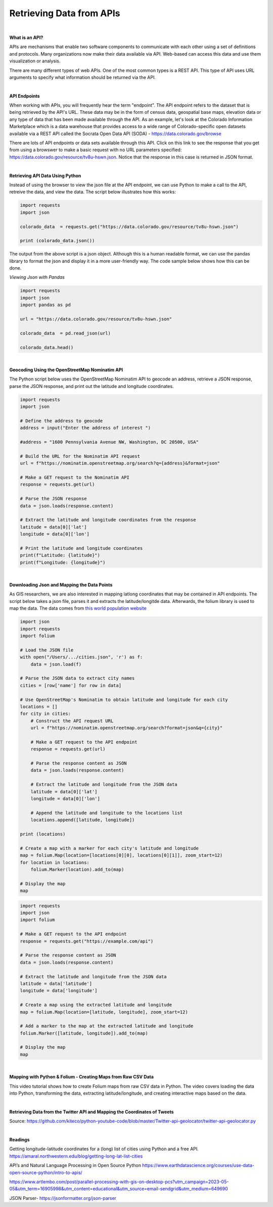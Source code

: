 



Retrieving Data from APIs
===========================

|


**What is an API?**

APIs are mechanisms that enable two software components to communicate with each other using a set of definitions and protocols.  Many organizations now make their data available via API. Web-based can access this data and use them visualization or analysis. 


There are many different types of web APIs. One of the most common types is a REST API.  This type of API uses URL arguments to specify what information should be returned via the API.


|


**API Endpoints**

When working with APIs, you will frequently hear the term "endpoint".  The API endpoint refers to the dataset that is being retrieved by the API's URL.  These data may be in the form of census data, geospatial base maps, elevation data or any type of data that has been made available through the API. As an example, let's look at the Colorado Information Marketplace which is a data warehouse that provides access to a wide range of Colorado-specific open datasets available via a REST API called the Socrata Open Data API (SODA) - https://data.colorado.gov/browse

There are lots of API endpoints or data sets available through this API.  Click on this link to see the response that you get from using a browswer to make a basic request with no URL parameters specified: https://data.colorado.gov/resource/tv8u-hswn.json. Notice that the response in this case is returned in JSON format.



|


**Retrieving API Data Using Python**

Instead of using the browser to view the json file at the API endpoint, we can use Python to make a call to the API, retreive the data, and view the data.  The script below illustrates how this works:

.. code-block:: python

	import requests
	import json

	colorado_data  = requests.get("https://data.colorado.gov/resource/tv8u-hswn.json")

	print (colorado_data.json())


.. image:: img/colorado_dataset1.png
   :alt: Aspect Map



The output from the above script is a json object. Although this is a human readable format, we can use the pandas library to format the json and display it in a more user-friendly way.  The code sample below shows how this can be done. 


*Viewing Json with Pandas*


.. code-block:: python

	import requests
	import json
	import pandas as pd

	url = "https://data.colorado.gov/resource/tv8u-hswn.json"

	colorado_data  = pd.read_json(url)

	colorado_data.head()



.. image:: img/colorado_dataset.png
   :alt: Aspect Map



|


**Geocoding Using the OpenStreetMap Nominatim API**

The Python script below uses the OpenStreetMap Nominatim API to geocode an address, retrieve a JSON response, parse the JSON response, and print out the latitude and longitude coordinates.  



.. code-block:: python

	import requests
	import json

	# Define the address to geocode
	address = input("Enter the address of interest ")

	#address = "1600 Pennsylvania Avenue NW, Washington, DC 20500, USA"

	# Build the URL for the Nominatim API request
	url = f"https://nominatim.openstreetmap.org/search?q={address}&format=json"

	# Make a GET request to the Nominatim API
	response = requests.get(url)

	# Parse the JSON response
	data = json.loads(response.content)

	# Extract the latitude and longitude coordinates from the response
	latitude = data[0]['lat']
	longitude = data[0]['lon']

	# Print the latitude and longitude coordinates
	print(f"Latitude: {latitude}")
	print(f"Longitude: {longitude}")



|


**Downloading Json and Mapping the Data Points**

As GIS researchers, we are also interested in mapping lat\long coordinates that may be contained in API endpoints.  The script below takes a json file, parses it and extracts the latitude/longitde data.  Afterwards, the folium library is used to map the data.  The data comes from `this world population website <https://worldpopulationreview.com/us-cities>`_


.. code-block:: python

	import json
	import requests
	import folium

	# Load the JSON file
	with open("/Users/.../cities.json", 'r') as f:
	    data = json.load(f)

	# Parse the JSON data to extract city names
	cities = [row['name'] for row in data]

	# Use OpenStreetMap's Nominatim to obtain latitude and longitude for each city
	locations = []
	for city in cities:
	    # Construct the API request URL
	    url = f"https://nominatim.openstreetmap.org/search?format=json&q={city}"

	    # Make a GET request to the API endpoint
	    response = requests.get(url)

	    # Parse the response content as JSON
	    data = json.loads(response.content)

	    # Extract the latitude and longitude from the JSON data
	    latitude = data[0]['lat']
	    longitude = data[0]['lon']

	    # Append the latitude and longitude to the locations list
	    locations.append([latitude, longitude])

	print (locations)

	# Create a map with a marker for each city's latitude and longitude
	map = folium.Map(location=[locations[0][0], locations[0][1]], zoom_start=12)
	for location in locations:
	    folium.Marker(location).add_to(map)

	# Display the map
	map




.. code-block:: python

	import requests
	import json
	import folium

	# Make a GET request to the API endpoint
	response = requests.get("https://example.com/api")

	# Parse the response content as JSON
	data = json.loads(response.content)

	# Extract the latitude and longitude from the JSON data
	latitude = data['latitude']
	longitude = data['longitude']

	# Create a map using the extracted latitude and longitude
	map = folium.Map(location=[latitude, longitude], zoom_start=12)

	# Add a marker to the map at the extracted latitude and longitude
	folium.Marker([latitude, longitude]).add_to(map)

	# Display the map
	map



|



**Mapping with Python & Folium - Creating Maps from Raw CSV Data**


This video tutorial shows how to create Folium maps from raw CSV data in Python. The video covers loading the data into Python, transforming the data, extracting latitude/longitude, and creating interactive maps based on the data.

.. raw:: html

    <iframe width="560" height="315" src="https://www.youtube.com/embed/H8Ypb8Ei9YA" title="YouTube video player" frameborder="0" allow="accelerometer; autoplay; clipboard-write; encrypted-media; gyroscope; picture-in-picture; web-share" allowfullscreen></iframe>



|

**Retrieving Data from the Twitter API and Mapping the Coordinates of Tweets**


.. raw:: html

	<iframe width="560" height="315" src="https://www.youtube.com/embed/EAvEa5fLwRA" title="YouTube video player" frameborder="0" allow="accelerometer; autoplay; clipboard-write; encrypted-media; gyroscope; picture-in-picture; web-share" allowfullscreen></iframe>


	Here is the author's code:


	.. code-block:: python

	from TwitterAPI import TwitterAPI
	import matplotlib.pyplot as plt
	import descartes
	import geopandas as gpd
	import json

	consumer_key= ""
	consumer_secret= ""
	access_token_key= ""
	access_token_secret= ""


	api = TwitterAPI(consumer_key,
	                 consumer_secret,
	                 access_token_key,
	                 access_token_secret)

	response = api.request("statuses/filter", {"track": ["harry", "and", "meghan"]})
	tweets = response.get_iterator()

	coordinates = []
	count = 0

	while count < 100:
		tweet = next(tweets)
		if "place" in tweet and tweet["place"] != None:
			location = tweet["place"]["bounding_box"]["coordinates"][0][0]
			coordinates.append(location)
			count += 1

	world_map = gpd.read_file("C:/Users/Brian/Desktop/TM_WORLD_BORDERS_SIMPL-0.3/TM_WORLD_BORDERS_SIMPL-0.3.shp")

	fig, ax = plt.subplots(figsize = (15, 15))
	world_map.plot(ax=ax)

	for x, y in coordinates:
		plt.scatter(x, y, marker="o", c="red")

	plt.savefig("map.png")



Source:  https://github.com/kiteco/python-youtube-code/blob/master/Twitter-api-geolocator/twitter-api-geolocator.py


|





**Readings**


Getting longitude-latitude coordinates for a (long) list of cities using Python and a free API.
https://amaral.northwestern.edu/blog/getting-long-lat-list-cities

API’s and Natural Language Processing in Open Source Python
https://www.earthdatascience.org/courses/use-data-open-source-python/intro-to-apis/

https://www.artlembo.com/post/parallel-processing-with-gis-on-desktop-pcs?utm_campaign=2023-05-05&utm_term=16905998&utm_content=educational&utm_source=email-sendgrid&utm_medium=649690

JSON Parser- https://jsonformatter.org/json-parser

